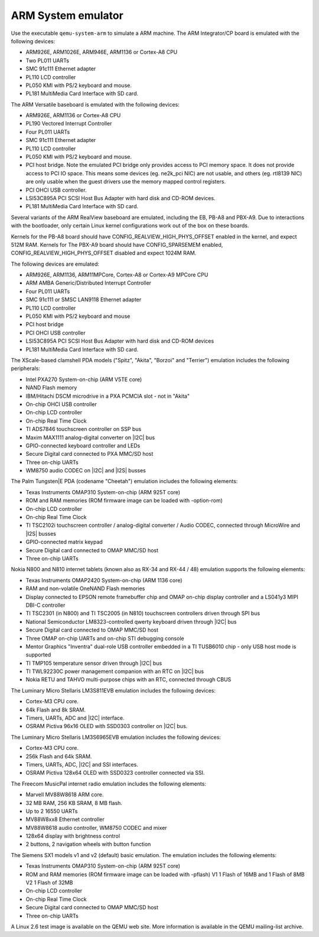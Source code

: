 .. _ARM-System-emulator:

ARM System emulator
-------------------

Use the executable ``qemu-system-arm`` to simulate a ARM machine. The
ARM Integrator/CP board is emulated with the following devices:

-  ARM926E, ARM1026E, ARM946E, ARM1136 or Cortex-A8 CPU

-  Two PL011 UARTs

-  SMC 91c111 Ethernet adapter

-  PL110 LCD controller

-  PL050 KMI with PS/2 keyboard and mouse.

-  PL181 MultiMedia Card Interface with SD card.

The ARM Versatile baseboard is emulated with the following devices:

-  ARM926E, ARM1136 or Cortex-A8 CPU

-  PL190 Vectored Interrupt Controller

-  Four PL011 UARTs

-  SMC 91c111 Ethernet adapter

-  PL110 LCD controller

-  PL050 KMI with PS/2 keyboard and mouse.

-  PCI host bridge. Note the emulated PCI bridge only provides access
   to PCI memory space. It does not provide access to PCI IO space. This
   means some devices (eg. ne2k_pci NIC) are not usable, and others (eg.
   rtl8139 NIC) are only usable when the guest drivers use the memory
   mapped control registers.

-  PCI OHCI USB controller.

-  LSI53C895A PCI SCSI Host Bus Adapter with hard disk and CD-ROM
   devices.

-  PL181 MultiMedia Card Interface with SD card.

Several variants of the ARM RealView baseboard are emulated, including
the EB, PB-A8 and PBX-A9. Due to interactions with the bootloader, only
certain Linux kernel configurations work out of the box on these boards.

Kernels for the PB-A8 board should have CONFIG_REALVIEW_HIGH_PHYS_OFFSET
enabled in the kernel, and expect 512M RAM. Kernels for The PBX-A9 board
should have CONFIG_SPARSEMEM enabled, CONFIG_REALVIEW_HIGH_PHYS_OFFSET
disabled and expect 1024M RAM.

The following devices are emulated:

-  ARM926E, ARM1136, ARM11MPCore, Cortex-A8 or Cortex-A9 MPCore CPU

-  ARM AMBA Generic/Distributed Interrupt Controller

-  Four PL011 UARTs

-  SMC 91c111 or SMSC LAN9118 Ethernet adapter

-  PL110 LCD controller

-  PL050 KMI with PS/2 keyboard and mouse

-  PCI host bridge

-  PCI OHCI USB controller

-  LSI53C895A PCI SCSI Host Bus Adapter with hard disk and CD-ROM
   devices

-  PL181 MultiMedia Card Interface with SD card.

The XScale-based clamshell PDA models (\"Spitz\", \"Akita\", \"Borzoi\"
and \"Terrier\") emulation includes the following peripherals:

-  Intel PXA270 System-on-chip (ARM V5TE core)

-  NAND Flash memory

-  IBM/Hitachi DSCM microdrive in a PXA PCMCIA slot - not in \"Akita\"

-  On-chip OHCI USB controller

-  On-chip LCD controller

-  On-chip Real Time Clock

-  TI ADS7846 touchscreen controller on SSP bus

-  Maxim MAX1111 analog-digital converter on |I2C| bus

-  GPIO-connected keyboard controller and LEDs

-  Secure Digital card connected to PXA MMC/SD host

-  Three on-chip UARTs

-  WM8750 audio CODEC on |I2C| and |I2S| busses

The Palm Tungsten|E PDA (codename \"Cheetah\") emulation includes the
following elements:

-  Texas Instruments OMAP310 System-on-chip (ARM 925T core)

-  ROM and RAM memories (ROM firmware image can be loaded with
   -option-rom)

-  On-chip LCD controller

-  On-chip Real Time Clock

-  TI TSC2102i touchscreen controller / analog-digital converter /
   Audio CODEC, connected through MicroWire and |I2S| busses

-  GPIO-connected matrix keypad

-  Secure Digital card connected to OMAP MMC/SD host

-  Three on-chip UARTs

Nokia N800 and N810 internet tablets (known also as RX-34 and RX-44 /
48) emulation supports the following elements:

-  Texas Instruments OMAP2420 System-on-chip (ARM 1136 core)

-  RAM and non-volatile OneNAND Flash memories

-  Display connected to EPSON remote framebuffer chip and OMAP on-chip
   display controller and a LS041y3 MIPI DBI-C controller

-  TI TSC2301 (in N800) and TI TSC2005 (in N810) touchscreen
   controllers driven through SPI bus

-  National Semiconductor LM8323-controlled qwerty keyboard driven
   through |I2C| bus

-  Secure Digital card connected to OMAP MMC/SD host

-  Three OMAP on-chip UARTs and on-chip STI debugging console

-  Mentor Graphics \"Inventra\" dual-role USB controller embedded in a
   TI TUSB6010 chip - only USB host mode is supported

-  TI TMP105 temperature sensor driven through |I2C| bus

-  TI TWL92230C power management companion with an RTC on
   |I2C| bus

-  Nokia RETU and TAHVO multi-purpose chips with an RTC, connected
   through CBUS

The Luminary Micro Stellaris LM3S811EVB emulation includes the following
devices:

-  Cortex-M3 CPU core.

-  64k Flash and 8k SRAM.

-  Timers, UARTs, ADC and |I2C| interface.

-  OSRAM Pictiva 96x16 OLED with SSD0303 controller on
   |I2C| bus.

The Luminary Micro Stellaris LM3S6965EVB emulation includes the
following devices:

-  Cortex-M3 CPU core.

-  256k Flash and 64k SRAM.

-  Timers, UARTs, ADC, |I2C| and SSI interfaces.

-  OSRAM Pictiva 128x64 OLED with SSD0323 controller connected via
   SSI.

The Freecom MusicPal internet radio emulation includes the following
elements:

-  Marvell MV88W8618 ARM core.

-  32 MB RAM, 256 KB SRAM, 8 MB flash.

-  Up to 2 16550 UARTs

-  MV88W8xx8 Ethernet controller

-  MV88W8618 audio controller, WM8750 CODEC and mixer

-  128x64 display with brightness control

-  2 buttons, 2 navigation wheels with button function

The Siemens SX1 models v1 and v2 (default) basic emulation. The
emulation includes the following elements:

-  Texas Instruments OMAP310 System-on-chip (ARM 925T core)

-  ROM and RAM memories (ROM firmware image can be loaded with
   -pflash) V1 1 Flash of 16MB and 1 Flash of 8MB V2 1 Flash of 32MB

-  On-chip LCD controller

-  On-chip Real Time Clock

-  Secure Digital card connected to OMAP MMC/SD host

-  Three on-chip UARTs

A Linux 2.6 test image is available on the QEMU web site. More
information is available in the QEMU mailing-list archive.
